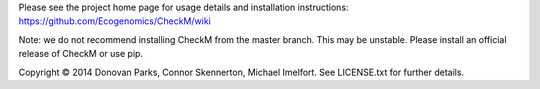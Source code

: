 Please see the project home page for usage details and installation instructions:
https://github.com/Ecogenomics/CheckM/wiki

Note: we do not recommend installing CheckM from the master branch. This may be unstable. Please install an official release of CheckM or use pip.

Copyright © 2014 Donovan Parks, Connor Skennerton, Michael Imelfort. See LICENSE.txt for further details.


